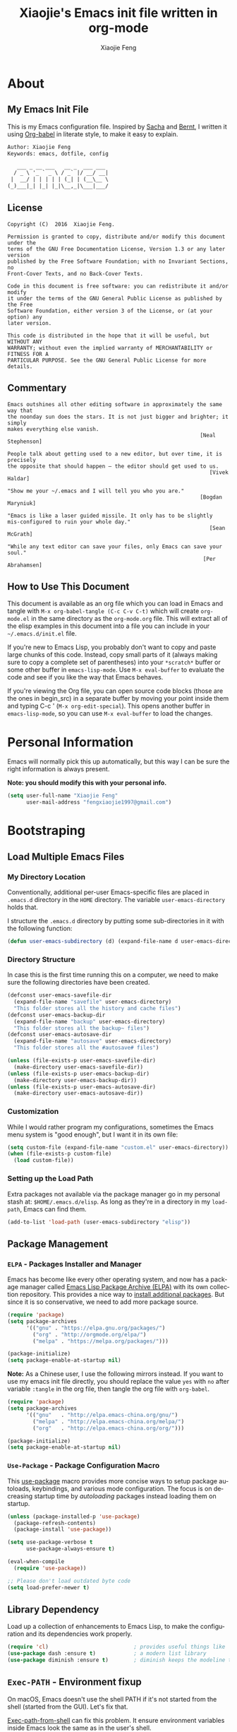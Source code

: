#+OPTIONS:   H:3 num:t   toc:3 \n:nil @:t ::t |:t ^:nil -:t f:t *:t <:nil
#+OPTIONS:   TeX:t LaTeX:nil skip:nil d:nil todo:t pri:nil tags:not-in-toc
#+OPTIONS:   author:t creator:t timestamp:t email:t
#+TITLE: Xiaojie's Emacs init file written in org-mode
#+AUTHOR: Xiaojie Feng
#+EMAIL: fengxiaojie1997@gmail.com
#+LANGUAGE:  en
#+STARTUP: indent
#+EXPORT_SELECT_TAGS: export
#+EXPORT_EXCLUDE_TAGS: noexport


* About
** My Emacs Init File
   
This is my Emacs configuration file. Inspired by [[http://pages.sachachua.com/.emacs.d/Sacha.html][Sacha]] and [[http://doc.norang.ca/org-mode.html][Bernt]], l written it
using [[https://orgmode.org/worg/org-contrib/babel/intro.html][Org-babel]] in literate style, to make it easy to explain.

#+BEGIN_SRC org
  Author: Xiaojie Feng
  Keywords: emacs, dotfile, config

     ___ _ __ ___   __ _  ___ ___
    / _ \ '_ ` _ \ / _` |/ __/ __|
   |  __/ | | | | | (_| | (__\__ \
  (_)___|_| |_| |_|\__,_|\___|___/
#+END_SRC
** License

#+BEGIN_EXAMPLE
  Copyright (C)  2016  Xiaojie Feng.

  Permission is granted to copy, distribute and/or modify this document under the
  terms of the GNU Free Documentation License, Version 1.3 or any later version
  published by the Free Software Foundation; with no Invariant Sections, no
  Front-Cover Texts, and no Back-Cover Texts.

  Code in this document is free software: you can redistribute it and/or modify
  it under the terms of the GNU General Public License as published by the Free
  Software Foundation, either version 3 of the License, or (at your option) any
  later version.

  This code is distributed in the hope that it will be useful, but WITHOUT ANY
  WARRANTY; without even the implied warranty of MERCHANTABILITY or FITNESS FOR A
  PARTICULAR PURPOSE. See the GNU General Public License for more details.
#+END_EXAMPLE
** Commentary

#+BEGIN_EXAMPLE
  Emacs outshines all other editing software in approximately the same way that
  the noonday sun does the stars. It is not just bigger and brighter; it simply
  makes everything else vanish.
                                                               [Neal Stephenson]

  People talk about getting used to a new editor, but over time, it is precisely
  the opposite that should happen — the editor should get used to us.
                                                                  [Vivek Haldar]

  "Show me your ~/.emacs and I will tell you who you are."
                                                               [Bogdan Maryniuk]

  "Emacs is like a laser guided missile. It only has to be slightly
  mis-configured to ruin your whole day."
                                                                  [Sean McGrath]

  "While any text editor can save your files, only Emacs can save your
  soul."
                                                                [Per Abrahamsen]
#+END_EXAMPLE
** How to Use This Document

This document is available as an org file which you can load in Emacs and
tangle with =M-x org-babel-tangle (C-c C-v C-t)= which will create
=org-mode.el= in the same directory as the =org-mode.org= file. This will
extract all of the elisp examples in this document into a file you can include
in your =~/.emacs.d/init.el= file.

If you're new to Emacs Lisp, you probably don't want to copy and paste large
chunks of this code. Instead, copy small parts of it (always making sure to
copy a complete set of parentheses) into your =*scratch*= buffer or some other
buffer in =emacs-lisp-mode=. Use =M-x eval-buffer= to evaluate the code and see
if you like the way that Emacs behaves.

If you're viewing the Org file, you can open source code blocks (those are the
ones in begin_src) in a separate buffer by moving your point inside them and
typing C-c ' (=M-x org-edit-special=). This opens another buffer in
=emacs-lisp-mode=, so you can use =M-x eval-buffer= to load the changes.

* Personal Information

Emacs will normally pick this up automatically, but this way I can be sure the
right information is always present.

*Note: you should modify this with your personal info.*

#+BEGIN_SRC emacs-lisp :tangle yes
  (setq user-full-name "Xiaojie Feng"
        user-mail-address "fengxiaojie1997@gmail.com")
#+END_SRC
* Bootstraping
** Load Multiple Emacs Files
*** My Directory Location

Conventionally, additional per-user Emacs-specific files are placed in
=.emacs.d= directory in the =HOME= directory. The variable
=user-emacs-directory= holds that.

I structure the =.emacs.d= directory by putting some sub-directories in it with
the following function:

#+BEGIN_SRC emacs-lisp :tangle yes
  (defun user-emacs-subdirectory (d) (expand-file-name d user-emacs-directory))
#+END_SRC
*** Directory Structure

In case this is the first time running this on a computer, we need to make sure
the following directories have been created.

#+BEGIN_SRC emacs-lisp :tangle yes
  (defconst user-emacs-savefile-dir
    (expand-file-name "savefile" user-emacs-directory)
    "This folder stores all the history and cache files")
  (defconst user-emacs-backup-dir
    (expand-file-name "backup" user-emacs-directory)
    "This folder stores all the backup~ files")
  (defconst user-emacs-autosave-dir
    (expand-file-name "autosave" user-emacs-directory)
    "This folder stores all the #autosave# files")

  (unless (file-exists-p user-emacs-savefile-dir)
    (make-directory user-emacs-savefile-dir))
  (unless (file-exists-p user-emacs-backup-dir)
    (make-directory user-emacs-backup-dir))
  (unless (file-exists-p user-emacs-autosave-dir)
    (make-directory user-emacs-autosave-dir))
#+END_SRC
*** Customization

While I would rather program my configurations, sometimes the Emacs
menu system is "good enough", but I want it in its own file:

#+BEGIN_SRC emacs-lisp :tangle yes
  (setq custom-file (expand-file-name "custom.el" user-emacs-directory))
  (when (file-exists-p custom-file)
    (load custom-file))
#+END_SRC
*** Setting up the Load Path

Extra packages not available via the package manager go in my personal stash
at: =$HOME/.emacs.d/elisp=. As long as they're in a directory in my
=load-path=, Emacs can find them.

#+BEGIN_SRC emacs-lisp :tangle yes
  (add-to-list 'load-path (user-emacs-subdirectory "elisp"))
#+END_SRC
** Package Management
*** =ELPA= - Packages Installer and Manager

Emacs has become like every other operating system, and now has a package
manager called [[http://tromey.com/elpa/][Emacs Lisp Package Archive (ELPA)]] with its own collection
repository. This provides a nice way to [[http://ergoemacs.org/emacs/emacs_package_system.html][install additional packages]]. But since
it is so conservative, we need to add more package source.

#+BEGIN_SRC emacs-lisp :tangle no
  (require 'package)
  (setq package-archives
        '(("gnu" . "https://elpa.gnu.org/packages/")
          ("org" . "http://orgmode.org/elpa/")
          ("melpa" . "https://melpa.org/packages/")))

  (package-initialize)
  (setq package-enable-at-startup nil)
#+END_SRC

*Note:* As a Chinese user, I use the following mirrors instead. If you want to
use my emacs init file directly, you should replace the value =yes= with =no=
after variable =:tangle= in the org file, then tangle the org file with
=org-babel=.

#+BEGIN_SRC emacs-lisp :tangle yes
  (require 'package)
  (setq package-archives
        '(("gnu"   . "http://elpa.emacs-china.org/gnu/")
          ("melpa" . "http://elpa.emacs-china.org/melpa/")
          ("org"   . "http://elpa.emacs-china.org/org/")))

  (package-initialize)
  (setq package-enable-at-startup nil)
#+END_SRC
*** =Use-Package= - Package Configuration Macro

This [[https://github.com/jwiegley/use-package][use-package]] macro provides more concise ways to setup package autoloads,
keybindings, and various mode configuration. The focus is on decreasing startup
time by /autoloading/ packages instead loading them on startup.

#+BEGIN_SRC emacs-lisp :tangle yes
  (unless (package-installed-p 'use-package)
    (package-refresh-contents)
    (package-install 'use-package))

  (setq use-package-verbose t
        use-package-always-ensure t)

  (eval-when-compile
    (require 'use-package))

  ;; Please don't load outdated byte code
  (setq load-prefer-newer t)
#+END_SRC
** Library Dependency 

Load up a collection of enhancements to Emacs Lisp, to make the configuration
and its dependencies work properly.

#+BEGIN_SRC emacs-lisp :tangle yes
  (require 'cl)                           ; provides useful things like `loop' and `setf'
  (use-package dash :ensure t)            ; a modern list library
  (use-package diminish :ensure t)        ; diminish keeps the modeline tidy
#+END_SRC
**  =Exec-PATH= - Environment fixup

On macOS, Emacs doesn't use the shell PATH if it's not started from the shell
(started from the GUI). Let's fix that.

[[https://github.com/purcell/exec-path-from-shell][Exec-path-from-shell]] can fix this problem. It ensure environment variables
inside Emacs look the same as in the user's shell.

#+BEGIN_SRC emacs-lisp :tangle yes
  (use-package exec-path-from-shell
    :defer t
    :init
    (progn
      (when (memq window-system '(mac ns))
        (exec-path-from-shell-initialize))))
#+END_SRC
** Keyboard settings for macOS users

Set keys for Apple keyboard, for Emacs in macOS.

#+BEGIN_SRC emacs-lisp :tangle yes
  (when (eq system-type 'darwin)

    (setq mac-command-modifier 'meta)     ; make command key do Meta
    (setq mac-option-modifier 'super)     ; make option key do Super
    (setq mac-control-modifier 'control)  ; make control key do Control
    (setq ns-function-modifier 'hyper)    ; make fn key do Hyper
    )
#+END_SRC
* Basic settings used everywhere
** Useful interactive functions
*** Reload emacs initialization file

#+BEGIN_SRC emacs-lisp :tangle yes
  (defun my/reload-emacs-init-el-file ()
    (interactive)
    (load-file "~/.emacs.d/init.el"))
#+END_SRC

#+BEGIN_SRC emacs-lisp :tangle yes
  (defun my/reload-emacs-init-org-file ()
    (interactive)
    (org-babel-load-file "~/.emacs.d/init.org"))
#+END_SRC
*** macOS swap Meta and Super

Swap the mapping of =Meta= and =Super= if necessary.

#+BEGIN_SRC emacs-lisp :tangle yes
  (defun prelude-swap-meta-and-super ()
    "Swap the mapping of Meta and Super.
  Very useful for people using their Mac with a
  Windows external keyboard from time to time."
    (interactive)
    (if (eq mac-command-modifier 'super)
        (progn
          (setq mac-command-modifier 'meta)
          (setq mac-option-modifier 'super)
          (message "Command is now bound to META and Option is bound to SUPER."))
      (setq mac-command-modifier 'super)
      (setq mac-option-modifier 'meta)
      (message "Command is now bound to SUPER and Option is bound to META.")))

  ;; can still use Command to expand even though Meta and Super swaped
  (global-set-key (kbd "s-/") 'hippie-expand) 
#+END_SRC

#+BEGIN_SRC emacs-lisp :tangle yes
  (global-set-key (kbd "C-c t k") 'prelude-swap-meta-and-super)
#+END_SRC
*** Copy filename to clipboard

Sometimes I need to copy the name of the currently visited file to the
clipboard. Emacs does not have a built-in command for that, but cooking one is
pretty straightforward:

#+BEGIN_SRC emacs-lisp :tangle yes
  ;; http://emacsredux.com/blog/2013/03/27/copy-filename-to-the-clipboard/
  (defun copy-file-name-to-clipboard ()
    "Copy the current buffer file name to the clipboard."
    (interactive)
    (let ((filename (if (equal major-mode 'dired-mode)
                        default-directory
                      (buffer-file-name))))
      (when filename
        (kill-new filename)
        (message "Copied buffer file name '%s' to the clipboard." filename))))
#+END_SRC
** General user interface and appearance
*** Startup screen and errors reporting

Turn off the startup messages when entering Emacs.

#+BEGIN_SRC emacs-lisp :tangle yes
  (setq inhibit-startup-screen t)         ; disable startup screen
#+END_SRC

No beep when reporting errors.

#+BEGIN_SRC emacs-lisp :tangle yes
  (setq ring-bell-function (lambda ()))   ; disable the annoying bell ring
#+END_SRC
*** Set frames title with buffer name

#+BEGIN_SRC emacs-lisp :tangle yes
  (setq frame-title-format "%b - emacs")  ; use buffer name as frame title
#+END_SRC
*** Distinguish buffers with the same file name : =uniquify=

Make two buffers with the same file name distinguishable. 

#+BEGIN_SRC emacs-lisp :tangle yes
  (require 'uniquify)
  (setq uniquify-buffer-name-style 'forward)
  (setq uniquify-separator "/")
  (setq uniquify-after-kill-buffer-p t)    ; rename after killing uniquified
  (setq uniquify-ignore-buffers-re "^\\*") ; don't muck with special buffers
#+END_SRC
*** Menu bar, tool bar, scroll bar. No!

Get rid of the menu bar, tool bar, and scroll bar. Useless!

#+BEGIN_SRC emacs-lisp :tangle yes
  (menu-bar-mode -1)
  (tool-bar-mode -1)
  (scroll-bar-mode -1)
#+END_SRC
*** Modeline settings

Show current line and column number in modeline.

#+BEGIN_SRC emacs-lisp :tangle yes
  (line-number-mode 1)
  (column-number-mode 1)
#+END_SRC

Indicate current file size in modeline.

#+BEGIN_SRC emacs-lisp :tangle yes
  (size-indication-mode t)
#+END_SRC

Display time in modeline.

#+BEGIN_SRC emacs-lisp :tangle yes
  (display-time-mode 1)
#+END_SRC
*** Put empty line markers into the left hand side

Put empty line markers into the left hand side to see when a file actually
ends.

#+BEGIN_SRC emacs-lisp :tangle yes
  (setq-default indicate-empty-lines t)
  (when (not indicate-empty-lines)
    (toggle-indicate-empty-lines))
#+END_SRC
*** Cursor and mouse

The blinking cursor is nothing, but an annoyance.

#+BEGIN_SRC emacs-lisp :tangle yes
  (blink-cursor-mode -1)                  ; No blinking cursor
#+END_SRC

Hide the mouse while typing.

#+BEGIN_SRC emacs-lisp :tangle yes
  (setq make-pointer-invisible t)         ; Hide the mouse while typing
#+END_SRC
*** Sweet highlight

Hightlight something sweet.

#+BEGIN_SRC emacs-lisp :tangle yes
  (global-font-lock-mode 1)               ; Syntax highlight
  (global-hl-line-mode 1)                 ; Highlight cursor line
#+END_SRC

=Show-paren-mode= highlights the matching parenthesis on point.

#+BEGIN_SRC emacs-lisp :tangle yes
  (show-paren-mode 1)                      ; Highlight parenthesis pairs
  (setq show-paren-delay 0)                ; No delay
  (setq blink-matching-paren-distance nil) ; Blinking parenthesis
  (setq show-paren-style 'expression)      ; Highlight text between parenthesis
#+END_SRC

=Volatile-highlights= highlight things like undo, copy, paste, etc.

#+BEGIN_SRC emacs-lisp :tangle yes
  (use-package volatile-highlights
    :diminish ""
    :init (volatile-highlights-mode))
#+END_SRC

=Hl-todo= highlight  annotations like /TODO/ in source code.

#+BEGIN_SRC emacs-lisp :tangle yes
  (use-package hl-todo
    :diminish ""
    :init (global-hl-todo-mode))
#+END_SRC
*** Nice scrolling

Scroll the screen in a better way.

#+BEGIN_SRC emacs-lisp :tangle yes
  (setq scroll-margin 0
        scroll-conservatively 100000
        scroll-preserve-screen-position 1)
#+END_SRC
*** No =#autosave= and =backup~= files

#+BEGIN_SRC emacs-lisp :tangle yes
  (setq auto-save-default nil)            ; No #autosave files
  (setq make-backup-files nil)            ; No backup~ files
#+END_SRC
*** Change "yes or no" to "y or n"

#+BEGIN_SRC emacs-lisp :tangle yes
  (defalias 'yes-or-no-p 'y-or-n-p)       ; y/n instead of yes/no
#+END_SRC
*** Confirm before quit

Confirmation is required before exiting Emacs.

#+BEGIN_SRC emacs-lisp :tangle yes
  (setq confirm-kill-emacs 'yes-or-no-p)
#+END_SRC
** Navigation
*** =Projectile= - project interaction

The [[https://github.com/bbatsov/projectile][Projectile]] project is a nifty way to run commands and search for files in a
particular "project". All projectile keybindings is placed under =C-x p=. And,
the most used commands by myself are =C-x p p= to switch-project, and =C-x p f=
to find a file and =C-x p d= to find a directory.

#+BEGIN_SRC emacs-lisp :tangle yes
  (use-package projectile
    :ensure t
    :diminish projectile-mode
    :init (projectile-global-mode)
    ;; caching can speedup file and directory listings
    ;;(setq projectile-enable-caching t)
    ;; projectile cache file location
    (setq projectile-cache-file (expand-file-name  "projectile.cache" user-emacs-savefile-dir))
    :commands projectile-ag
    :config
    (define-key projectile-mode-map (kbd "s-p") 'projectile-command-map)
    (define-key projectile-mode-map (kbd "C-x p") 'projectile-command-map)

    (setq projectile-completion-system 'helm ; `ido' or `helm' interface?
          projectile-switch-project-action 'projectile-commander
          projectile-create-missing-test-files t)
    (add-to-list 'projectile-globally-ignored-files ".DS_Store")

    (def-projectile-commander-method ?d
      "Open project root in dired."
      (projectile-dired))

    (def-projectile-commander-method ?s
      "Open a *shell* buffer for the project."
      (projectile-run-shell))

    (def-projectile-commander-method ?c
      "Run `compile' in the project."
      (projectile-compile-project nil))

    (def-projectile-commander-method ?F
      "Git fetch."
      (magit-status)
      (call-interactively #'magit-fetch-current)))
#+END_SRC

Much of the section came from [[http://endlessparentheses.co2m/improving-projectile-with-extra-commands.html][this essay]]. Read it for config details and usage.

*** =Dired= - directory editor

Tell =dired= to stop asking me whether I want to recursively delete or copy,
since I never respond to that question with =no=.

#+BEGIN_SRC emacs-lisp :tangle yes
  (setq dired-recursive-copies 'always)
  (setq dired-recursive-deletes 'always)
#+END_SRC

Enables "Do What I Mean" mode for dired: If I'm in a split frame with two dired
buffers, the default target to copy (and rename) will be the other window.

#+BEGIN_SRC emacs-lisp :tangle yes
  (setq dired-dwim-target t)
  (setq dired-listing-switches "-alh")
#+END_SRC

I also want dired to automatically revert, but to be quiet about it. The first
line actually enables auto-revert for any buffers.

#+BEGIN_SRC emacs-lisp :tangle yes
  (global-auto-revert-mode 1)
  (setq global-auto-revert-non-file-buffers t)
  (setq auto-revert-verbose nil)
#+END_SRC

The ability to create a dired buffer based on searching for files in a
directory tree with =find-name-dired= is fantastic. The [[http://www.masteringemacs.org/articles/2011/03/25/working-multiple-files-dired/][following magic]]
optimizes this approach:

#+BEGIN_SRC emacs-lisp :tangle yes
  (use-package find-dired
     :ensure t
     :init (setq find-ls-option '("-print0 | xargs -0 ls -od" . "-od")))
#+END_SRC

The [[http://pragmaticemacs.com/emacs/quickly-preview-images-and-other-files-with-peep-dired/][peep project]] allows you to preview files before loading them into a
dedicated buffer:

#+BEGIN_SRC emacs-lisp :tangle yes
  (use-package peep-dired
    :defer t ; don't access `dired-mode-map' until `peep-dired' is loaded
    :bind (:map dired-mode-map
                ("P" . peep-dired)))
#+END_SRC
*** =Neotree= - tree layout directory explorer

The [[https://github.com/jaypei/emacs-neotree][NeoTree]] project provides a nice tree layout file explorer, and it gives an
/ide-like/ look and feel.

#+BEGIN_SRC emacs-lisp :tangle yes
  (use-package neotree
    :ensure t
    :defer t
    :bind ("C-x t n" . neotree-toggle)
    :config
    (setq projectile-switch-project-action 'neotree-projectile-action)
    (setq neo-show-hidden-files t)
    (setq neo-smart-open t))

  (global-set-key [f2] 'neotree-toggle)
  (global-set-key [f8] 'neotree-toggle)
#+END_SRC
*** =Winner= - undo and redo window configuration

Change window configuration and then return to the old configuration with
[[http://www.emacswiki.org/emacs/WinnerMode][winner-mode]]. Use =Control-C Arrow= keys to cycle through window/frame
configurations. This is handy when something has popped up a buffer that you
want to look at briefly before returning to whatever you were working on. When
you're done, press =C-c <left>=.

#+BEGIN_SRC emacs-lisp :tangle yes
  (winner-mode 1)
#+END_SRC
*** =Windmove= - switching between windows

=Windmove= lets you move between windows with something more natural than
cycling through =C-x o= (=other-window=).

#+BEGIN_SRC emacs-lisp :tangle yes
  (use-package windmove
    :bind
    (("s-<right>" . windmove-right)
     ("s-<left>" . windmove-left)
     ("s-<up>" . windmove-up)
     ("s-<down>" . windmove-down)))
#+END_SRC
*** =C-x o= : Moving to another window

A visual replacement for =C-x o=.

#+begin_src emacs-lisp :tangle yes
  (use-package switch-window
    :bind (("C-x o" . switch-window)))
#+end_src
*** =C-x k= : Quick kill buffer

I rarely want to kill any buffer but the one I'm looking at. And, I usually
want to kill buffers even if modified unconditionally. [[https://stackoverflow.com/questions/6467002/how-to-kill-buffer-in-emacs-without-answering-confirmation][Code from this
discussion]].

#+BEGIN_SRC emacs-lisp :tangle yes
  (defun kill-this-buffer-volatile ()
      "Kill current buffer unconditionally, even if it has been modified."
      (interactive)
      (set-buffer-modified-p nil)
      (kill-this-buffer))

  ;; Kill the current visible buffer without confirmation unless the buffer has
  ;; been modified. In this last case, you have to answer y/n.
  (global-set-key (kbd "C-x k") 'kill-this-buffer)
  ;; Unconditionally kill unmodified buffers.
  (global-set-key (kbd "C-x K") 'kill-this-buffer-volatile)
#+END_SRC
*** =Avy= - fast cursor movement

[[https://github.com/abo-abo/avy][Avy]] enable fast cursor movement to visible text using a char-based decision
tree. *Avy is fast!*

#+BEGIN_SRC emacs-lisp :tangle yes
  (use-package avy
    :ensure t
    :init (setq avy-background t)
    :config
    (global-set-key (kbd "s-;") 'avy-goto-line)
    (global-set-key (kbd "s-l") 'avy-goto-line)
    (global-set-key (kbd "s-.") 'avy-goto-char-timer)
    (global-set-key (kbd "s-j") 'avy-goto-char-timer)
    (global-set-key (kbd "s-,") 'avy-pop-mark)
    (global-set-key (kbd "s-J") 'avy-pop-mark))
#+END_SRC
*** =C-a= : Smart beginning of line

This [[http://emacsredux.com/blog/2013/05/22/smarter-navigation-to-the-beginning-of-a-line/][Emacs Redux article]] has a great suggestion for having =C-a= go to the
beginning of the line's content instead of the actual beginning of the line.
Hit =C-a= a second to get to the actual beginning.

#+BEGIN_SRC emacs-lisp :tangle yes
  (defun my/smarter-move-beginning-of-line (arg)
    "Move point back to indentation of beginning of line.

  Move point to the first non-whitespace character on this line.
  If point is already there, move to the beginning of the line.
  Effectively toggle between the first non-whitespace character and
  the beginning of the line.

  If ARG is not nil or 1, move forward ARG - 1 lines first.  If
  point reaches the beginning or end of the buffer, stop there."
    (interactive "^p")
    (setq arg (or arg 1))

    ;; Move lines first
    (when (/= arg 1)
      (let ((line-move-visual nil))
        (forward-line (1- arg))))

    (let ((orig-point (point)))
      (back-to-indentation)
      (when (= orig-point (point))
        (move-beginning-of-line 1))))

  ;; remap C-a to `smarter-move-beginning-of-line'
  (global-set-key [remap move-beginning-of-line]
                  'my/smarter-move-beginning-of-line)
#+END_SRC
*** =C-w= and =M-w= : Smart cut and copy

Here's a [[http://ergoemacs.org/emacs/emacs_copy_cut_current_line.html][function]] to cut current line if there's no text selection:

#+BEGIN_SRC emacs-lisp :tangle yes
  (defun xah-cut-line-or-region ()
    "Cut current line, or text selection.
  When `universal-argument' is called first, cut whole buffer (respects `narrow-to-region').

  URL `http://ergoemacs.org/emacs/emacs_copy_cut_current_line.html'
  Version 2015-06-10"
    (interactive)
    (if current-prefix-arg
        (progn ; not using kill-region because we don't want to include previous kill
          (kill-new (buffer-string))
          (delete-region (point-min) (point-max)))
      (progn (if (use-region-p)
                 (kill-region (region-beginning) (region-end) t)
               (kill-region (line-beginning-position) (line-beginning-position 2))))))

  (global-set-key (kbd "C-w") 'xah-cut-line-or-region)
#+END_SRC

Here is a [[http://ergoemacs.org/emacs/emacs_copy_cut_current_line.html][function]] copy current line if there is no text selection. If called
again, it'll append-copy next line. So you can press a key repeatedly to keep
copying lines.

#+BEGIN_SRC emacs-lisp :tangle yes
  (defun xah-copy-line-or-region ()
    "Copy current line, or text selection.
  When called repeatedly, append copy subsequent lines.
  When `universal-argument' is called first, copy whole buffer (respects `narrow-to-region').

  URL `http://ergoemacs.org/emacs/emacs_copy_cut_current_line.html'
  Version 2018-09-10"
    (interactive)
    (if current-prefix-arg
        (progn
          (copy-region-as-kill (point-min) (point-max)))
      (if (use-region-p)
          (progn
            (copy-region-as-kill (region-beginning) (region-end)))
        (if (eq last-command this-command)
            (if (eobp)
                (progn )
              (progn
                (kill-append "\n" nil)
                (kill-append
                 (buffer-substring-no-properties (line-beginning-position) (line-end-position))
                 nil)
                (progn
                  (end-of-line)
                  (forward-char))))
          (if (eobp)
              (if (eq (char-before) 10 )
                  (progn )
                (progn
                  (copy-region-as-kill (line-beginning-position) (line-end-position))
                  (end-of-line)))
            (progn
              (copy-region-as-kill (line-beginning-position) (line-end-position))
              (end-of-line)
              (forward-char)))))))

  (global-set-key (kbd "M-w") 'xah-copy-line-or-region)
  (global-set-key (kbd "M-[") 'xah-copy-line-or-region)
#+END_SRC
*** =M-\= : Smart delete whitespaces around cursor

Here's a function combine most of the [[http://ergoemacs.org/emacs/emacs_shrink_whitespace.html][deleting whitespaces around cursor command into
single one]]:

#+BEGIN_SRC emacs-lisp :tangle yes
  (defun xah-delete-blank-lines ()
    "Delete all newline around cursor.

  URL `http://ergoemacs.org/emacs/emacs_shrink_whitespace.html'
  Version 2018-04-02"
    (interactive)
    (let ($p3 $p4)
            (skip-chars-backward "\n")
            (setq $p3 (point))
            (skip-chars-forward "\n")
            (setq $p4 (point))
            (delete-region $p3 $p4)))

  (defun xah-shrink-whitespaces ()
    "Remove whitespaces around cursor to just one, or none.

  Shrink any neighboring space tab newline characters to 1 or none.
  If cursor neighbor has space/tab, toggle between 1 or 0 space.
  If cursor neighbor are newline, shrink them to just 1.
  If already has just 1 whitespace, delete it.

  URL `http://ergoemacs.org/emacs/emacs_shrink_whitespace.html'
  Version 2018-04-02T14:38:04-07:00"
    (interactive)
    (let* (
           ($eol-count 0)
           ($p0 (point))
           $p1 ; whitespace begin
           $p2 ; whitespace end
           ($charBefore (char-before))
           ($charAfter (char-after ))
           ($space-neighbor-p (or (eq $charBefore 32) (eq $charBefore 9) (eq $charAfter 32) (eq $charAfter 9)))
           $just-1-space-p
           )
      (skip-chars-backward " \n\t")
      (setq $p1 (point))
      (goto-char $p0)
      (skip-chars-forward " \n\t")
      (setq $p2 (point))
      (goto-char $p1)
      (while (search-forward "\n" $p2 t )
        (setq $eol-count (1+ $eol-count)))
      (setq $just-1-space-p (eq (- $p2 $p1) 1))
      (goto-char $p0)
      (cond
       ((eq $eol-count 0)
        (if $just-1-space-p
            (delete-horizontal-space)
          (progn (delete-horizontal-space)
                 (insert " "))))
       ((eq $eol-count 1)
        (if $space-neighbor-p
            (delete-horizontal-space)
          (progn (xah-delete-blank-lines) (insert " "))))
       ((eq $eol-count 2)
        (if $space-neighbor-p
            (delete-horizontal-space)
          (progn
            (xah-delete-blank-lines)
            (insert "\n"))))
       ((> $eol-count 2)
        (if $space-neighbor-p
            (delete-horizontal-space)
          (progn
            (goto-char $p2)
            (search-backward "\n" )
            (delete-region $p1 (point))
            (insert "\n"))))
       (t (progn
            (message "nothing done. logic error 40873. shouldn't reach here" ))))))

  (global-set-key (kbd "M-\\") 'xah-shrink-whitespaces)
#+END_SRC

*** =C-k= : Smart kill entire lines

According to [[http://endlessparentheses.com/kill-entire-line-with-prefix-argument.html][this article]], killing arbitrary number of lines of text can be done
with two keystrokes.

This creates a macro that moves to the beginning of the line and then calls a
function given to it. Quite an interesting approach:

#+BEGIN_SRC emacs-lisp :tangle yes
  (defmacro bol-with-prefix (function)
    "Define a new function which calls FUNCTION.
  Except it moves to beginning of line before calling FUNCTION when
  called with a prefix argument. The FUNCTION still receives the
  prefix argument."
    (let ((name (intern (format "endless/%s-BOL" function))))
      `(progn
         (defun ,name (p)
           ,(format
             "Call `%s', but move to the beginning of the line when called with a prefix argument."
             function)
           (interactive "P")
           (when p
             (forward-line 0))
           (call-interactively ',function))
         ',name)))
#+END_SRC

And we re-bind them to functions that use them.

#+BEGIN_SRC emacs-lisp :tangle yes
  (global-set-key [remap paredit-kill] (bol-with-prefix paredit-kill))
  (global-set-key [remap sp-kill-hybrid-sexp] (bol-with-prefix sp-kill-hybrid-sexp))
  (global-set-key [remap org-kill-line] (bol-with-prefix org-kill-line))
  (global-set-key [remap kill-line] (bol-with-prefix kill-line))

  (global-set-key (kbd "C-k") (bol-with-prefix kill-line))
#+END_SRC

With this little macro, =C-k= still kills from point, but =C-7 C-k= swallows
seven whole line. As a bonus, we get the =kill-whole-line= (=C-S-backspace=)
behavior by doing =C-1 C-k= (I prefer =M-1= to =C-1= for easy stroke.).

*** =Expand-region= - Smart region selection

Wherever you are in a file, and whatever the type of file, you can
slowly increase a region selection by logical segments by using the
[[https://github.com/magnars/expand-region.el][expand-region]] project.

However, the normal experience for =expand-region= is interactive, expected to
be called repeatedly to expand and contract the regions based on syntax, and
whatnot. Since I am seldom sure what I will select if I give this function a
numeric prefix, I created a wrapper function that will (when given a number),
just select the number of lines for the region. Select the current line with a
0 argument. No argument (well, =lines= is given 1 with no argument), then it
just calls original =expand-region= (Taken from [[https://github.com/howardabrams/dot-files/blob/master/emacs.org][here]]):

#+BEGIN_SRC emacs-lisp :tangle yes
  (use-package expand-region  
    :ensure t
    :defer t
    :config
    (defun ha/expand-region (lines)
      "Prefix-oriented wrapper around Magnar's `er/expand-region'.

  Call with LINES equal to 1 (given no prefix), it expands the
  region as normal.  When LINES given a positive number, selects
  the current line and number of lines specified.  When LINES is a
  negative number, selects the current line and the previous lines
  specified.  Select the current line if the LINES prefix is zero."
      (interactive "p")
      (cond ((= lines 1)   (er/expand-region 1))
            ((< lines 0)   (ha/expand-previous-line-as-region lines))
            (t             (ha/expand-next-line-as-region (1+ lines)))))

    (defun ha/expand-next-line-as-region (lines)
      (message "lines = %d" lines)
      (beginning-of-line)
      (set-mark (point))
      (end-of-line lines))

    (defun ha/expand-previous-line-as-region (lines)
      (end-of-line)
      (set-mark (point))
      (beginning-of-line (1+ lines)))

    :bind (("C-=" . ha/expand-region)     ; wrapped version of `er/expand-region'
           ("C--" . er/contract-region)))
#+END_SRC

I chose =C-0= instead of =C-1= as the prefix argument to select the current
line, because It's easier to stroke =C-0= than =C-1=.

Give it a try, and you will know what it will do quickly.

*** =Fancy-narrow= - Smart narrowing

[[https://www.gnu.org/software/emacs/manual/html_node/emacs/Narrowing.html#Narrowing][Narrowing]] is one of the fascinating features in Emacs, great for code-reviews
and other presentations. It works well but still can be better.

This [[http://endlessparentheses.com/emacs-narrow-or-widen-dwim.html][nifty function]] is a nice replacement for many other narrowing keybindings
that I use, it is smart (/do what I mean/):

#+BEGIN_SRC emacs-lisp :tangle yes
  (defun narrow-or-widen-dwim (p)
    "If the buffer is narrowed, it widens. Otherwise, it narrows intelligently.
     Intelligently means: region, subtree, or defun, whichever
     applies first.

     With prefix P, don't widen, just narrow even if buffer is
     already narrowed."
    (interactive "P")
    (declare (interactive-only))
    (cond ((and (buffer-narrowed-p) (not p)) (widen))
          ((region-active-p)
           (narrow-to-region (region-beginning) (region-end)))
          ((derived-mode-p 'org-mode) (org-narrow-to-subtree))
          (t (narrow-to-defun))))

  (global-set-key (kbd "C-x n x") 'narrow-or-widen-dwim)
#+END_SRC

Unlike =narrow-to-region=, which completely hides text outside the narrowed
region, this [[https://github.com/Bruce-Connor/fancy-narrow][fancy-narrow]] package simply deemphasizes the text, makes it
readonly, and makes it unreachable (hightlight instead of narrow). With this
=fancy-narrow= package, we can define a smart =hightlight-section= function
with /prefix argument/:

#+BEGIN_SRC emacs-lisp :tangle yes
  (use-package fancy-narrow
    :ensure t
    :config
    (defun ha/highlight-block ()
      "Highlights a 'block' in a buffer defined by the first blank
       line before and after the current cursor position. Uses the
       'fancy-narrow' mode to high-light the block."
      (interactive)
      (let (cur beg end)
        (setq cur (point))
        (setq end (or (re-search-forward  "^\s*$" nil t) (point-max)))
        (goto-char cur)
        (setq beg (or (re-search-backward "^\s*$" nil t) (point-min)))
        (fancy-narrow-to-region beg end)
        (goto-char cur)))

    (defun ha/highlight-section (num)
      "If some of the buffer is highlighted with the `fancy-narrow'
       mode, then un-highlight it by calling `fancy-widen'.

       If region is active, call `fancy-narrow-to-region'.

       If NUM is 0, highlight the current block (delimited by blank
       lines). If NUM is positive or negative, highlight that number
       of lines.  Otherwise, called `fancy-narrow-to-defun', to
       highlight current function."
      (interactive "p")
      (cond
       ((fancy-narrow-active-p)  (fancy-widen))
       ((region-active-p)        (fancy-narrow-to-region (region-beginning) (region-end)))
       ((= num 0)                (ha/highlight-block))
       ((= num 1)                (fancy-narrow-to-defun))
       (t                        (progn (ha/expand-region num)
                                        (fancy-narrow-to-region (region-beginning) (region-end))
                                        (setq mark-active nil)))))
  
    :bind (("C-x n ." . ha/highlight-section)))
    ;; :bind (("C-M-+" . ha/highlight-section)
    ;;        ("C-<f12>" . ha/highlight-section)))

  ;; (use-package fancy-narrow
  ;;   :ensure t
  ;;   :config
  ;;   (defun ha/highlight-block ()
  ;;     "Highlights a 'block' in a buffer defined by the first blank
  ;;      line before and after the current cursor position. Uses the
  ;;      `fancy-narrow' mode to high-light the block."
  ;;     (interactive)
  ;;     (let (cur beg end)
  ;;       (setq cur (point))
  ;;       (setq end (or (re-search-forward  "^\s*$" nil t) (point-max)))
  ;;       (goto-char cur)
  ;;       (setq beg (or (re-search-backward "^\s*$" nil t) (point-min)))
  ;;       (fancy-narrow-to-region beg end)
  ;;       (goto-char cur)))

  ;;   (defun ha/highlight-section (num)
  ;;     "If some of the buffer is highlighted with the `fancy-narrow'
  ;;      mode, then un-highlight it by calling `fancy-widen'.

  ;;      If region is active, call `fancy-narrow-to-region'.

  ;;      If NUM is 0, call `fancy-narrow-to-defun', to highlight
  ;;      current function. If NUM is 1, highlight the current
  ;;      block (delimited by blank lines). Otherwise, highlight that
  ;;      number of lines."
  ;;     (interactive "p")
  ;;     (cond
  ;;      ((fancy-narrow-active-p)  (fancy-widen))
  ;;      ((region-active-p)        (fancy-narrow-to-region (region-beginning) (region-end)))
  ;;      ((= num 0)                (fancy-narrow-to-defun))
  ;;      ((= num 1)                (ha/highlight-block))
  ;;      (t                        (progn (er/expand-region num) ; depend on `er/expand-region'
  ;;                                       (fancy-narrow-to-region (region-beginning) (region-end))
  ;;                                       (setq mark-active nil)))))

  ;;   ;; highlight-section is smart enough
  ;;   :bind (("C-x n ." . ha/highlight-section)))
#+END_SRC
** Editing
*** Coding - always UTF-8

Always, always UTF-8.

#+BEGIN_SRC emacs-lisp :tangle yes
  (prefer-coding-system 'utf-8)
  (set-default-coding-systems 'utf-8)
  (set-terminal-coding-system 'utf-8)
  (set-keyboard-coding-system 'utf-8)
  (setq default-buffer-file-coding-system 'utf-8)
#+END_SRC
*** Tabs, spaces, enters
**** Tabs vs. Space

Tabs are evil! I want spaces instead of tabs, and want exactly 2 spaces instead
of a tab. Note to self: Apparently emacs is smart enough to not do this in
Python, which is a good thing.

#+BEGIN_SRC emacs-lisp :tangle yes
  ;; make indentation commands use space only (never tab character)
  (setq-default indent-tabs-mode nil)

  ;; set current buffer's tab char's display width to 2 spaces
  (setq tab-width 2)
#+END_SRC

**** Indent or Complete - smart tab behavior

#+BEGIN_SRC emacs-lisp :tangle yes
  (setq-default tab-always-indent 'complete)
#+END_SRC
**** Sentences end with one space

#+BEGIN_SRC emacs-lisp :tangle yes
  (setq sentence-end-double-space nil)    ; Sentences end with one space
#+END_SRC
**** Bind =ENT= to =newline-and-indent=

By default, Emacs won't indent when press RET because the command bound to RET
is newline. You can enable automatic indentation by binding =RET= to
=newline-and-indent=.

#+BEGIN_SRC emacs-lisp :tangle yes
  (global-set-key (kbd "RET") 'newline-and-indent)
#+END_SRC
**** Always newline at end of file

#+BEGIN_SRC emacs-lisp :tangle yes
  (setq require-final-newline t)
#+END_SRC
*** =Whitespace= - show and clean devil

We want to show trailing whitespace. Trailing whitespace is the devil.

#+BEGIN_SRC emacs-lisp :tangle yes
  (use-package whitespace
    :bind ("C-c x w" . whitespace-mode)
    :diminish whitespace-mode
    :init
    ;; Indicate trailing empty lines in the GUI
    (set-default 'indicate-empty-lines t)
    (setq show-trailing-whitespace t)

    ;; limit line length                                                                    
    (setq whitespace-line-column 80)
    ;; Here are the things that whitespace-mode should highlight
    (setq whitespace-style '(face tabs empty trailing lines-tail))

    ;; Display pretty things for newlines and tabs (nothing for spaces)
    (setq whitespace-display-mappings
          ;; all numbers are Unicode codepoint in decimal. e.g. (insert-char 182 1)
          ;; 32 SPACE, 183 MIDDLE DOT
          '((space-mark nil)
            ;; 10 LINE FEED
            ;;(newline-mark 10 [172 10])
            (newline-mark nil)
            ;; 9 TAB, MIDDLE DOT
            (tab-mark 9 [183 9] [92 9])))

    ;; Disable it in certain modes where whitespace doesn't make sense.
    (setq whitespace-global-modes '(not org-mode
                                      eshell-mode
                                      shell-mode
                                      web-mode
                                      log4j-mode
                                      dired-mode
                                      emacs-lisp-mode
                                      clojure-mode
                                      lisp-mode)))
#+END_SRC

When you press =RET= to create a newline and got indented by
=eletric-indent-mode=, you have appropriate whitespace for indenting. But, if
you leave the line blank and move to the next line, the whitespace becomes
useless. =Clean-aindent-mode= helps [[https://www.emacswiki.org/emacs/CleanAutoIndent][clean up unused whitespace]]. Turn it on in
=prog-mode= by default.

#+BEGIN_SRC emacs-lisp :tangle yes
  (use-package clean-aindent-mode
    :init
    (add-hook 'prog-mode-hook 'clean-aindent-mode))
#+END_SRC
*** Insert closing parens automagically

#+BEGIN_SRC emacs-lisp :tangle yes
  (electric-pair-mode 1)
#+END_SRC
*** Delete the selection with a keypress

#+BEGIN_SRC emacs-lisp :tangle yes
  (delete-selection-mode t)
#+END_SRC
*** =Undo-tree= - visualize your undos and branches

[[http://www.dr-qubit.org/undo-tree/undo-tree.el][Undo-tree-mode]] lets you use =C-x u= (=undo-tree-visualize=) to visually walk
through the changes you've made, undo back to a certain point (or redo), and go
down different branches.

#+BEGIN_SRC emacs-lisp :tangle yes
  (use-package undo-tree
    :ensure t
    :diminish undo-tree-mode
    :init (global-undo-tree-mode)
    :config
    (progn
      (setq undo-tree-visualizer-timestamps t)
      (setq undo-tree-visualizer-diff t)))
#+END_SRC
*** =Auto-fill= - warp long lines

Turn on [[https://www.emacswiki.org/emacs/AutoFillMode][auto-fill-mode]] to warp long lines automatically, instead of =M-q=
altogether. Sometimes, =toggle-truncate-lines= would be useful.

#+BEGIN_SRC emacs-lisp :tangle yes
  (setq-default fill-column 79)
  (add-hook 'text-mode-hook 'turn-on-auto-fill)
  (add-hook 'prog-mode-hook 'turn-on-auto-fill)

  (global-set-key (kbd "C-x t f") 'auto-fill-mode)
  (global-set-key (kbd "C-x t t") 'toggle-truncate-lines)
#+END_SRC
*** Unfill paragraph

Sometimes, l want to join all the lines in a paragraph into a single line,
Emacs does not have a =unfill= command to do the inverse of =fill=. Luckly, [[http://ergoemacs.org/emacs/emacs_unfill-paragraph.html][Xah
Lee wrote unfill functions]] for us.

#+BEGIN_SRC emacs-lisp :tangle yes
  (defun xah-unfill-paragraph ()
    "Replace newline chars in current paragraph by single spaces.
  This command does the inverse of `fill-paragraph'."
    (interactive)
    (let ((fill-column most-positive-fixnum))
      (fill-paragraph)))

  (define-key global-map "\M-Q" 'unfill-paragraph)
#+END_SRC 
*** =Hippie-expand= - Text Expansion

=Hippie-expand= looks at the word before point and tries to expand it in
various ways including expanding from a fixed list (like =`expand-abbrev’=),
expanding from matching text found in a buffer (like =`dabbrev-expand’=) or
expanding in ways defined by your own functions. Which of these it tries and in
what order is controlled by a configurable list of functions.

#+BEGIN_SRC emacs-lisp :tangle yes
  (setq hippie-expand-try-functions-list
   '(try-expand-dabbrev
     try-expand-dabbrev-all-buffers
     try-expand-dabbrev-from-kill
     try-complete-file-name-partially
     try-complete-file-name
     try-expand-all-abbrevs
     try-expand-list
     try-expand-line
     try-complete-lisp-symbol-partially
     try-complete-lisp-symbol))

  (global-set-key (kbd "M-/") 'hippie-expand)
#+END_SRC
*** =Company= - Completion for Anything

[[http://company-mode.github.io][Company]] is a text completion framework for Emacs. The name stands for /complete
anything/. I use =company-mode= for all my auto completion needs.

Completion will start automatically after you type a few letters. Use =M-n= and
=M-p= to select, =<RET>= to complete or =<TAB>= to complete the common part.
Press =M-(digit)= to quickly complete with one of the first =10= candidates.

#+BEGIN_SRC emacs-lisp :tangle yes
  (use-package company
    :ensure t
    :diminish company-mode
    :bind ("C-:" . company-complete)  ; In case I don't want to wait
    :init
    (add-hook 'after-init-hook 'global-company-mode)
    :config
    (setq company-idle-delay 0.5)
    (setq company-show-numbers t)
    (setq company-tooltip-limit 10)
    (setq company-minimum-prefix-length 2)
    (setq company-tooltip-align-annotations t)
    ;; invert the navigation direction if the the completion popup-isearch-match
    ;; is displayed on top (happens near the bottom of windows)
    (setq company-tooltip-flip-when-above t))
#+END_SRC

Take advantage of idle time by displaying some documentation using
[[https://www.github.com/expez/company-quickhelp][company-quickhelp]] project.

#+BEGIN_SRC emacs-lisp :tangle yes
  (use-package company-quickhelp
    :ensure t
    :config
    (company-quickhelp-mode 1))
#+END_SRC

This also requires [[https://github.com/pitkali/pos-tip/blob/master/pos-tip.el][pos-tip]].

*** =Yasnippet= - Code Templates

[[https://github.com/joaotavora/yasnippet][YASnippet]] is a template system for Emacs. It allows you to type an abbreviation
and automatically expand it into function templates, based on the languages.

#+BEGIN_SRC emacs-lisp :tangle yes
  (use-package yasnippet
    :diminish t
    :init
    (yas-global-mode 1))
#+END_SRC

You can view a bunch of predefined snippet [[https://github.com/AndreaCrotti/yasnippet-snippets/tree/master][here]].

*** =Flyspell= - Spelling Checking

I like spell checking with [[https://www.emacswiki.org/emacs/FlySpell][Flyspell]] which does spell-checking on the fly as you
type using the build-in spell-check settings of ispell.

The ASpell program is better supported than ispell. It automatically configures
a personal dictionary at =~/.aspell.en.pws=, so no need to configure that.
Install ASpell with homebrew first:

#+BEGIN_SRC sh
  brew install aspell
#+END_SRC

#+BEGIN_SRC emacs-lisp :tangle yes
  (use-package flyspell
    :defer t
    :diminish ""
    :init
    (add-hook 'prog-mode-hook 'flyspell-prog-mode)

    (dolist (hook '(text-mode-hook org-mode-hook))
      (add-hook hook (lambda () (flyspell-mode 1))))

    (dolist (hook '(change-log-mode-hook log-edit-mode-hook org-agenda-mode-hook))
      (add-hook hook (lambda () (flyspell-mode -1))))

    :config
    (setq ispell-program-name "/usr/local/bin/aspell" ; use aspell instead of ispell
          ispell-dictionary "american"
          ispell-extra-args '("--sug-mode=ultra"
                              "--lang=en_US"
                              "--ignore=3")
          ispell-list-command "--list"))

  (global-set-key (kbd "C-x t s") 'flyspell-mode)
#+END_SRC
*** =Multiple Cursors= - edit with multiple cursors

[[https://github.com/emacsmirror/multiple-cursors][Multiple-cursors]] is an advanced package enable editing with multiple cursors
simultaneously. *Multiple-cursors is crazy!* It doesn't have any default
keybindings, so I set up these:

#+BEGIN_SRC emacs-lisp :tangle yes
  (use-package multiple-cursors
    :ensure t
    :bind (("C-c C-. ."   . mc/mark-all-dwim)
           ("C-c C-. C-." . mc/mark-all-like-this-dwim)
           ("C-c C-. n"   . mc/mark-next-like-this)
           ("C-c C-. C-n" . mc/mark-next-like-this)
           ("C-c C-. p"   . mc/mark-previous-like-this)
           ("C-c C-. C-p" . mc/mark-previous-like-this)
           ("C-c C-. a"   . mc/mark-all-like-this)
           ("C-c C-. C-a" . mc/mark-all-like-this)
           ("C-c C-. N"   . mc/mark-next-symbol-like-this)
           ("C-c C-. C-N" . mc/mark-next-symbol-like-this)
           ("C-c C-. P"   . mc/mark-previous-symbol-like-this)
           ("C-c C-. C-P" . mc/mark-previous-symbol-like-this)
           ("C-c C-. A"   . mc/mark-all-symbols-like-this)
           ("C-c C-. C-A" . mc/mark-all-symbols-like-this)
           ("C-c C-. f"   . mc/mark-all-like-this-in-defun)
           ("C-c C-. C-f" . mc/mark-all-like-this-in-defun)
           ("C-c C-. l"   . mc/edit-lines)
           ("C-c C-. C-l" . mc/edit-lines)
           ("C-c C-. e"   . mc/edit-ends-of-lines)
           ("C-c C-. C-e" . mc/edit-ends-of-lines)
           ("C-M-<mouse-1>" . mc/add-cursor-on-click)))
#+END_SRC
** Helm - interactive completion
*** Helm core - amazing utils used everywhere

[[https://github.com/emacs-helm/helm][Helm]] makes it easy to complete various things. I find it to be easier to
configure than =ido= in order to get completion in as many places as possible,
although I prefer ido's way of switching buffers.

This article: [[http://tuhdo.github.io/helm-intro.html][A Package in a league of its own: Helm]] is worth reading. *Helm is
Amazing!*

#+BEGIN_SRC emacs-lisp :tangle yes
  (use-package helm
    :ensure t
    :diminish ""
    :init
    (require 'helm)
    (require 'helm-config)

    ;; The default "C-x c" is quite close to "C-x C-c", which quits Emacs.
    ;; Changed to "C-c h". Note: We must set "C-c h" globally, because we
    ;; cannot change `helm-command-prefix-key' once `helm-config' is loaded.
    (global-set-key (kbd "C-c h") 'helm-command-prefix)
    (global-unset-key (kbd "C-x c"))

    ;; rebind tab to run persistent action
    (define-key helm-map (kbd "<tab>") 'helm-execute-persistent-action)
    ;; make TAB works in terminal
    (define-key helm-map (kbd "C-i") 'helm-execute-persistent-action)
    ;; list actions using C-z
    (define-key helm-map (kbd "C-z")  'helm-select-action)

    (when (executable-find "curl")
      (setq helm-google-suggest-use-curl-p t))

    (setq helm-split-window-in-side-p           t
          helm-move-to-line-cycle-in-source     t
          helm-ff-search-library-in-sexp        t
          helm-scroll-amount                    8
          helm-ff-file-name-history-use-recentf t)

    (helm-mode 1)

    :config
    ;; fuzzy matching
    (setq helm-recentf-fuzzy-match t
          helm-locate-fuzzy-match nil ;; locate fuzzy is worthless
          helm-M-x-fuzzy-match t
          helm-buffers-fuzzy-matching t
          helm-semantic-fuzzy-match t
          helm-apropos-fuzzy-match t
          helm-imenu-fuzzy-match t
          helm-lisp-fuzzy-completion t
          helm-completion-in-region-fuzzy-match t)

    :bind (("M-x" . helm-M-x)
           ("M-y" . helm-show-kill-ring)

           ("C-x b" . helm-mini)
           ("C-x C-b" . helm-buffers-list)
           ("C-x C-f" . helm-find-files)
           ("C-x C-r" . helm-recentf)

           ("C-c s" . helm-swoop)
           ("C-c o" . helm-occur)

           ("C-c h a" . helm-apropos)
           ("C-c h y" . helm-yas-complete)
           ("C-c h SPC" . helm-all-mark-rings)
           ("C-c h i" . helm-semantic-or-imenu)
           ("C-c h m" . helm-man-woman)
           ))
#+END_SRC
*** Helm-projectile - project maintaining

Read this article [[http://tuhdo.github.io/helm-projectile.html][Exploring large projects with Projectile and Helm Projectile]]
(or [[https://docs.projectile.mx/en/latest/][the official Projectile Manual]]) See some demos and master the usage. First
of all, you should keep the command =helm-projectile= (=C-x p h=) in mind. Then
master the command on directories and files.

#+BEGIN_SRC emacs-lisp :tangle no
  (use-package helm-projectile
    :bind ("C-x p h" . helm-projectile)
    :init (projectile-global-mode)
    :config
    (helm-projectile-on)
    (setq projectile-completion-system 'helm)
    ;;(setq projectile-switch-project-action 'helm-projectile-find-file)
)
#+END_SRC
*** Helm-swoop - searching tool

This promises to be a fast way to find things.

#+BEGIN_SRC emacs-lisp :tangle yes
  (use-package helm-swoop
    :bind (("M-i" . helm-swoop)
           ("M-I" . helm-swoop-back-to-last-point)
           ("C-c M-i" . helm-multi-swoop))
    :config
    ;; When doing isearch, hand the word over to helm-swoop
    (define-key isearch-mode-map (kbd "M-i") 'helm-swoop-from-isearch)
    ;; From helm-swoop to helm-multi-swoop-all
    (define-key helm-swoop-map (kbd "M-i") 'helm-multi-swoop-all-from-helm-swoop)
    ;; Save buffer when helm-multi-swoop-edit complete
    (setq helm-multi-swoop-edit-save t
          ;; If this value is t, split window inside the current window
          helm-swoop-split-with-multiple-windows t
          ;; Split direcion. 'split-window-vertically or 'split-window-horizontally
          helm-swoop-split-direction 'split-window-vertically
          ;; If nil, you can slightly boost invoke speed in exchange for text color
          helm-swoop-speed-or-color nil))
#+END_SRC
*** Helm-describe - keybings describe

Helm Descbinds provides an interface to emacs’ describe-bindings making the
currently active key bindings interactively searchable with helm. 

#+BEGIN_SRC emacs-lisp :tangle yes
  (use-package helm-descbinds
    :bind ("C-h b" . helm-descbinds)
    :init (fset 'describe-bindings 'helm-descbinds)
    :config (require 'helm-config))
#+END_SRC
*** Helm-flyspell - flyspell correct

#+BEGIN_SRC emacs-lisp :tangle yes
  (use-package helm-flyspell
    :defer t
    :config
    (define-key flyspell-mode-map (kbd "M-S") 'helm-flyspell-correct))
#+END_SRC
** Backup settings

Backup is one of the things people usually want to change right away. By
default, Emacs saves backup files in the current directory. These are the files
ending in =~= that are cluttering up your directory lists. The following code
stashes them all in =~/.emacs.d/backups=, where I can find them with =C-x C-f=
if I really need to.

#+BEGIN_SRC emacs-lisp :tangle yes
  ;; store all backup files in the backup directory
  (setq backup-directory-alist
        `((".*" . ,user-emacs-backup-dir)))

  (setq make-backup-files t)

  (setq backup-by-copying t)
  (setq delete-old-versions t)
  (setq version-control t)
  (setq vc-make-backup-files t)
  (setq kept-new-versions 6
        kept-old-versions 2)

  ;; store the undo-tree history in the backup directory
  (setq undo-tree-history-directory-alist
        `((".*" . ,user-emacs-backup-dir)))
  (setq undo-tree-auto-save-history t)
#+END_SRC

#+BEGIN_SRC emacs-lisp :tangle yes
  ;; TODO
  (setq auto-save-file-name-transforms
        `((".*" ,user-emacs-autosave-dir t)))
#+END_SRC
** History and temporary files
*** Recentf

=Recentf-mode= is a minor mode that builds a list of recently opened files.
Turn it on, then call =recentf-open-files= to open recently opened files fast.

#+BEGIN_SRC emacs-lisp :tangle yes
  (require 'recentf)
  (recentf-mode 1) ; keep a list of recently opened files, for future sessions
  (setq recentf-save-file (expand-file-name "recentf" user-emacs-savefile-dir))

  (setq recentf-max-saved-items 500
        recentf-max-menu-items 25
        ;; disable recentf-cleanup on Emacs start, because it can cause
        ;; problems with remote files
        recentf-auto-cleanup 'never)

  (global-set-key (kbd "C-c f r") 'recentf-open-files)
#+END_SRC
*** Saveplace - save file position

When you visit a file, point goes to the last place where it was when you
previously visited the same file.

#+BEGIN_SRC emacs-lisp :tangle yes
  (require 'saveplace)
  (save-place-mode 1) 
  (setq save-place-file (expand-file-name "saveplace" user-emacs-savefile-dir))
#+END_SRC
*** Savehist

By default, =Savehist= mode saves only your minibuffer histories, but you can
optionally save other histories and other variables as well.

#+BEGIN_SRC emacs-lisp :tangle yes
  (require 'savehist)
  (savehist-mode 1)
  (setq savehist-file (expand-file-name "savehist" user-emacs-savefile-dir))

  (setq history-length t)
  (setq history-delete-duplicates t)
  (setq savehist-save-minibuffer-history 1)
  (setq savehist-additional-variables
        '(kill-ring
          search-ring
          regexp-search-ring))
#+END_SRC
*** Bookmarks

#+BEGIN_SRC emacs-lisp :tangle yes
  (require 'bookmark)
  (setq bookmark-default-file (expand-file-name "bookmark" user-emacs-savefile-dir))
  (setq bookmark-save-flag 1) ; everytime bookmark is changed, auto save it
#+END_SRC
*** Desktop

=Desktop-save-mode= can save and restore opened files and windows config.

#+BEGIN_SRC emacs-lisp :tangle yes
  ;(desktop-save-mode 1)
  (setq desktop-base-file-name (expand-file-name "desktop" user-emacs-savefile-dir))
#+END_SRC
*** Eshell

#+BEGIN_SRC emacs-lisp :tangle yes
  (require 'eshell)
  (setq eshell-directory-name (expand-file-name "eshell" user-emacs-savefile-dir))
#+END_SRC
** Miscellaneous Settings
*** Smart Comment

The [[https://github.com/paldepind/smart-comment][smart-comment]] project has the nice feature of commenting a line without
being at the beginning of the line =M-;= (default comment in the middle of the
line is to split it). Also has the ability (with the =C-u= prefix) to mark
comments as things to be deleted.

#+BEGIN_SRC emacs-lisp :tangle yes
  (use-package smart-comment              ;
    :bind ("M-;" . smart-comment))
#+END_SRC
*** Smart Scan

Use the =M-n= to search the buffer for the word the cursor is currently
pointing. =M-p= to go backwards. See [[http://www.masteringemacs.org/articles/2011/01/14/effective-editing-movement/][this essay]] for details.

#+BEGIN_SRC emacs-lisp :tangle yes
  (use-package smartscan
    :ensure t
    :bind
    ("M-n" . smartscan-symbol-go-forward)
    ("M-p" . smartscan-symbol-go-backward))
#+END_SRC   

*** Better Searching and Visual Regular Expressions

Searching is quite good in Emacs. The =anzu-mode= enhances =isearch= and
=query-replace= further by showing total matches and current match position.

#+BEGIN_SRC emacs-lisp :tangle yes
  (use-package anzu
    :diminish anzu-mode
    :bind (("M-%" . anzu-query-replace)
           ("C-M-%" . anzu-query-replace-regexp))
    :config (global-anzu-mode))
#+END_SRC

The [[https://github.com/benma/visual-regexp.el][Visual Regular Expressions]] project highlights the matches while you try to
remember the differences between Perl's regular expressions and Emacs'...

Begin with =C-c r= then type the regexp. To see the highlighted matches, type
=C-c a= before you hit =RET= to accept it.

#+BEGIN_SRC emacs-lisp :tangle yes
  (use-package visual-regexp
    :ensure t
    :init
    ;; use modern regular expressions instead of Emacs-style regular expressions
    (use-package visual-regexp-steroids :ensure t)

    :bind (("C-c r" . vr/replace)
           ("C-c q" . vr/query-replace))

    ;; if you use multiple-cursors, this is for you:
    :config (use-package  multiple-cursors
              :bind ("C-c m" . vr/mc-mark)))
#+END_SRC
*** Flycheck

[[https://github.com/flycheck/flycheck][Flycheck]] seems to be quite superior to =Flymake=.

#+BEGIN_SRC emacs-lisp :tangle yes
  (use-package flycheck
    :bind ("C-x t c" . flycheck-mode)
    :ensure t
    :diminish flycheck-mode
    :init
    (add-hook 'after-init-hook 'global-flycheck-mode)
    :config
    (setq-default flycheck-disabled-checkers '(emacs-lisp-checkdoc)))
#+END_SRC
** Global Key Bindings
*** Meta Binds

Setting up easy keys for splitting windows. But this means that I can't use
=M-1=, =M-2=, =M-3= for prefix arguments anymore.

#+BEGIN_SRC emacs-lisp :tangle yes
  ;; (global-set-key (kbd "M-1") 'delete-other-windows)
  ;; (global-set-key (kbd "M-2") 'split-window-below)
  ;; (global-set-key (kbd "M-3") 'split-window-right)
#+END_SRC
*** Toggles Map

Bind shortcuts to some mode /toggle/ functions. Inspired by [[http://endlessparentheses.com/the-toggle-map-and-wizardry.html][this article]], I am
a wizard now.

#+BEGIN_SRC emacs-lisp :tangle yes
  (define-prefix-command 'endless/toggle-map)
  ;; The manual recommends C-c for user keys, but C-x t is
  ;; always free, whereas C-c t is used by some modes.
  (define-key ctl-x-map "t" 'endless/toggle-map)
  ;; build-in packages
  (define-key endless/toggle-map "d" #'toggle-debug-on-error)
  (define-key endless/toggle-map "q" #'toggle-debug-on-quit)
  (define-key endless/toggle-map "f" #'auto-fill-mode)
  (define-key endless/toggle-map "t" #'toggle-truncate-lines)
  ;; packages installed by `use-packages'
  (define-key endless/toggle-map "w" #'whitespace-mode)
  (define-key endless/toggle-map "s" #'flyspell-mode)
  (define-key endless/toggle-map "c" #'flycheck-mode)
#+END_SRC
*** Miscellaneous

Here are some useful global key bindings.

#+BEGIN_SRC emacs-lisp :tangle yes
  ;; Align your code in a pretty way.
  (global-set-key (kbd "C-x \\") 'align-regexp)

  ;; Font size
  ;(global-set-key (kbd "C-+") 'text-scale-increase)
  ;(global-set-key (kbd "C--") 'text-scale-decrease)

  ;; Start eshell or switch to it if it's active.
  (global-set-key (kbd "C-x m") 'eshell)

  ;; Start a new eshell even if one is active.
  (global-set-key (kbd "C-x M") (lambda () (interactive) (eshell t)))

  ;; Start a regular shell if you prefer that.
  (global-set-key (kbd "C-x M-m") 'shell)

  ;; use hippie-expand instead of dabbrev
  (global-set-key (kbd "M-/") 'hippie-expand)

  ;; replace buffer-menu with ibuffer
  (global-set-key (kbd "C-x C-b") 'ibuffer)
#+END_SRC
** Help - =which-key=

Many command sequences may be logical, but who can remember them all? Don't
worry. [[https://github.com/justbur/emacs-which-key][Which-key]] can display the key bindings following your currently entered
incomplete command (a prefix) in a popup.

#+BEGIN_SRC emacs-lisp :tangle yes
  (use-package which-key
    :ensure t
    :config (which-key-mode))
#+END_SRC
* Aesthetics
** Color Themes

[[http://ethanschoonover.com/solarized][Solarized]] is my favourite color theme. it is available for multiple
applications, not only for Emacs. I'll set this as the default theme for
my color theme.

With the code below from [[http://stackoverflow.com/questions/23793288/cycle-custom-themes-w-emacs-24/23794179#23794179][stackoverflow]] , you can use =f12= to switch color
themes.

#+BEGIN_SRC emacs-lisp :tangle yes
  (use-package zenburn-theme :defer t)
  (use-package solarized-theme :defer t)
  (use-package spacemacs-theme :defer t)
  (use-package color-theme-sanityinc-solarized :defer t)

  ;; color theme cycle list
  (setq my-themes (list
                   'solarized-light
                   'solarized-dark
                   'spacemacs-light
                   'spacemacs-dark
                   ;; 'sanityinc-solarized-light
                   ;; 'sanityinc-solarized-dark
                   ))

  (defun my-theme-cycle ()
    (interactive)
    (disable-theme (car curr-theme)) ;;Nee flickeringded to stop even worse
    (setq curr-theme (cdr curr-theme))
    (if (null curr-theme) (setq curr-theme my-themes))
    (load-theme (car curr-theme) t)
    (message "%s" (car curr-theme)))

  (global-set-key [f12] 'my-theme-cycle)
  (setq curr-theme my-themes)
  (load-theme (car curr-theme) t)
#+END_SRC
** Icons

According to [[https://github.com/jaypei/emacs-neotree][this]], install [[https://github.com/domtronn/all-the-icons.el][all-the-icon]] package for neotree's color theme:

#+BEGIN_SRC emacs-lisp :tangle yes
  (use-package all-the-icons)
#+END_SRC

In order for the icons to work it is very important that you install the
Resource Fonts included in this package. Call the following command:

#+BEGIN_SRC org
  M-x all-the-icons-install-fonts
#+END_SRC

#+BEGIN_SRC emacs-lisp :tangle no
  (setq neo-theme (if (display-graphic-p) 'icons 'arrow))
#+END_SRC
** Fonts

Choosing a nice and comfortable font is quite important in your whole coding
life.

I prefer /Monaco/. And, as a Chinese, l choose /WenQuanYi/ for Chinese charset.

#+BEGIN_SRC emacs-lisp :tangle yes
  (when (eq system-type 'darwin)

    ;; default Latin font (e.g. Consolas)
    (set-face-attribute 'default nil :family "Monaco")

    ;; default font size (point * 10)
    ;;
    ;; WARNING!  Depending on the default font,
    ;; if the size is not supported very well, the frame will be clipped
    ;; so that the beginning of the buffer may not be visible correctly.
    (set-face-attribute 'default nil :height 150)

    ;; use specific font for Chinese charset.
    ;; if you want to use different font size for specific charset,
    ;; add :size POINT-SIZE in the font-spec.
    (set-fontset-font t 'han (font-spec :name "文泉驿等宽微米黑"))
    )
#+END_SRC
** =Nyan-mode= - Nyan cat in modeline

Let [[https://en.wikipedia.org/wiki/Nyan_Cat][Nyan Cat]] show you your buffer position in mode line. You can scroll the
buffer by clicking on the Nyan Cat’s rainbow and the space in front of it.

#+BEGIN_SRC emacs-lisp :tangle yes
  (use-package nyan-mode
    :init (nyan-mode))
#+END_SRC
** =Rainbow-delimiters= - color delimiters for LISP

For lisp like languages, I want to witness the full power of colorful
[[https://github.com/Fanael/rainbow-delimiters][rainbow-delimiters]]! I will even set them to pastel versions of the rainbow
colors.

#+BEGIN_SRC emacs-lisp :tangle yes
  (use-package rainbow-delimiters
    :init (rainbow-delimiters-mode 1))

  (set-face-attribute 'rainbow-delimiters-depth-1-face nil
                      :foreground "#78c5d6")
  (set-face-attribute 'rainbow-delimiters-depth-2-face nil
                      :foreground "#bf62a6")
  (set-face-attribute 'rainbow-delimiters-depth-3-face nil
                      :foreground "#459ba8")
  (set-face-attribute 'rainbow-delimiters-depth-4-face nil
                      :foreground "#e868a2")
  (set-face-attribute 'rainbow-delimiters-depth-5-face nil
                      :foreground "#79c267")
  (set-face-attribute 'rainbow-delimiters-depth-6-face nil
                      :foreground "#f28c33")
  (set-face-attribute 'rainbow-delimiters-depth-7-face nil
                      :foreground "#c5d647")
  (set-face-attribute 'rainbow-delimiters-depth-8-face nil
                      :foreground "#f5d63d")
  (set-face-attribute 'rainbow-delimiters-depth-9-face nil
                      :foreground "#78c5d6")
#+END_SRC

We also want to make unmatched parens stand out more:

#+BEGIN_SRC emacs-lisp :tangle yes
  (set-face-attribute 'rainbow-delimiters-unmatched-face nil
                      :foreground 'unspecified
                      :inherit 'show-paren-mismatch
                      :strike-through t)
#+END_SRC

Now we just need to adjust the hook for lisp-like languages. Possibly have to
add clojure, if I ever want to mess with that.

#+BEGIN_SRC emacs-lisp :tangle yes
  (add-hook 'emacs-lisp-mode-hook 'rainbow-delimiters-mode)
  (add-hook 'lisp-mode-hook 'rainbow-delimiters-mode)
#+END_SRC
** =Rainbow-mode= - color words for CSS

=Rainbow-mode= makes "color words" in my programs appear in the colours they
describe. Particularly good for CSS and the like.

#+BEGIN_SRC emacs-lisp :tangle yes
  (use-package rainbow-mode
    :diminish rainbow-mode
    :config
    (add-hook 'emacs-lisp-mode-hook 'rainbow-mode)
    (add-hook 'css-mode-hook 'rainbow-mode)
    (add-hook 'html-mode-hook 'rainbow-mode)
    (add-hook 'js2-mode-hook 'rainbow-mode))
#+END_SRC
* Languages
** Markdown

[[https://github.com/defunkt/markdown-mode][Markdown-mode]] is a major mode for editing Markdown-formatted text.

#+BEGIN_SRC emacs-lisp :tangle yes
  (use-package markdown-mode
    :ensure t
    :commands (markdown-mode gfm-mode)
    :mode (("README\\.md\\'" . gfm-mode)
           ("\\.md\\'" . markdown-mode)
           ("\\.markdown\\'" . markdown-mode))
    :init (setq markdown-command "multimarkdown"))
#+END_SRC
** Shell

Make a shell script executable automatically on save.

#+BEGIN_SRC emacs-lisp :tangle yes
  (add-hook 'after-save-hook
            'executable-make-buffer-file-executable-if-script-p)
#+END_SRC

=.zsh= file is shell script too.

#+BEGIN_SRC emacs-lisp :tangle yes
  (add-to-list 'auto-mode-alist '("\\.zsh\\'" . shell-script-mode))
#+END_SRC
* Git - version control system
** Git basic settings

I like [[https://github.com/dgutov/diff-hl][diff-hl]]. This mode can highlight uncommitted changes on the left side of
the window, allows you to jump between and revert them selectively.

#+BEGIN_SRC emacs-lisp :tangle yes
  (use-package diff-hl
    :ensure t
    :init (global-diff-hl-mode)
    :config
    (add-hook 'dired-mode-hook 'diff-hl-dired-mode)
    (add-hook 'magit-post-refresh-hook 'diff-hl-magit-post-refresh))
#+END_SRC

I want to have special mode for Git's =gitconfig= and =gitignore= file:

#+BEGIN_SRC emacs-lisp :tangle yes
  (use-package gitconfig-mode
    :ensure t)

  (use-package gitignore-mode
    :ensure t)
#+END_SRC

Finally, I want to play with [[https://gitlab.com/pidu/git-timemachine/blob/master/README.md][Git Time Machine]] project for stepping backward
through the version history of a file:

#+BEGIN_SRC emacs-lisp :tangle yes
  (use-package git-timemachine)
#+END_SRC
** Magit

Git is [[http://emacswiki.org/emacs/Git][already part of Emacs]]. However, *[[https://magit.vc][Magit]] is sweet!*

#+BEGIN_SRC emacs-lisp :tangle yes
  (use-package magit
    :ensure t
    :commands magit-status magit-blame
    :init
    (defadvice magit-status (around magit-fullscreen activate)
      (window-configuration-to-register :magit-fullscreen)
      ad-do-it
      (delete-other-windows))
    :config
    (setq magit-branch-arguments nil
          ;; use ido to look for branches
          magit-completing-read-function 'magit-ido-completing-read
          ;; don't put "origin-" in front of new branch names by default
          magit-default-tracking-name-function 'magit-default-tracking-name-branch-only
          magit-push-always-verify nil
          ;; Get rid of the previous advice to go into fullscreen
          magit-restore-window-configuration t)

    :bind ("C-x g" . magit-status))
#+END_SRC
* Org - plain text system
